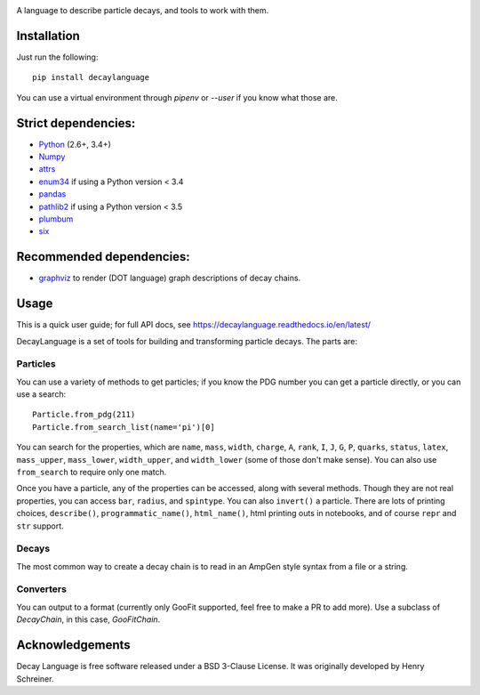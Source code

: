 .. image:: images/DecayLanguage.png
   :alt: DecayLanguage
   :target: http://decaylanaguage.readthedocs.io/en/latest/

.. start-badges

|docs| |travis| |appveyor| |coveralls| |version| |supported-versions| |commits-since|


.. |docs| image:: https://readthedocs.org/projects/decaylanguage/badge/?style=flat
    :target: https://readthedocs.org/projects/decaylanguage
    :alt: Documentation Status

.. |travis| image:: https://travis-ci.org/henryiii/decaylanguage.svg?branch=master
    :alt: Travis-CI Build Status
    :target: https://travis-ci.org/henryiii/decaylanguage

.. |appveyor| image:: https://ci.appveyor.com/api/projects/status/github/henryiii/decaylanguage?branch=master&svg=true
    :alt: AppVeyor Build Status
    :target: https://ci.appveyor.com/project/HenrySchreiner/decaylanguage

.. |requires| image:: https://requires.io/github/henryiii/decaylanguage/requirements.svg?branch=master
    :alt: Requirements Status
    :target: https://requires.io/github/henryiii/decaylanguage/requirements/?branch=master

.. |coveralls| image:: https://coveralls.io/repos/henryiii/decaylanguage/badge.svg?branch=master&service=github
    :alt: Coverage Status
    :target: https://coveralls.io/github/henryiii/decaylanguage

.. |version| image:: https://img.shields.io/pypi/v/decaylanguage.svg
    :alt: PyPI Package latest release
    :target: https://pypi.python.org/pypi/decaylanguage

.. |commits-since| image:: https://img.shields.io/github/commits-since/henryiii/decaylanguage/v0.1.0.svg
    :alt: Commits since latest release
    :target: https://github.com/henryiii/decaylanguage/compare/v0.1.0...master

.. |wheel| image:: https://img.shields.io/pypi/wheel/decaylanguage.svg
    :alt: PyPI Wheel
    :target: https://pypi.python.org/pypi/decaylanguage

.. |supported-versions| image:: https://img.shields.io/pypi/pyversions/decaylanguage.svg
    :alt: Supported versions
    :target: https://pypi.python.org/pypi/decaylanguage

.. |supported-implementations| image:: https://img.shields.io/pypi/implementation/decaylanguage.svg
    :alt: Supported implementations
    :target: https://pypi.python.org/pypi/decaylanguage


.. end-badges

A language to describe particle decays, and tools to work with them.


Installation
============

Just run the following:

::

    pip install decaylanguage


You can use a virtual environment through `pipenv` or `--user` if you know what those are.


Strict dependencies:
====================

- `Python <http://docs.python-guide.org/en/latest/starting/installation/>`__ (2.6+, 3.4+)
- `Numpy <https://scipy.org/install.html>`__
- `attrs <https://github.com/python-attrs/attrs>`__
- `enum34 <https://bitbucket.org/stoneleaf/enum34>`__ if using a Python version < 3.4
- `pandas <https://pandas.pydata.org/>`__
- `pathlib2 <https://github.com/mcmtroffaes/pathlib2>`__ if using a Python version < 3.5
- `plumbum <https://github.com/tomerfiliba/plumbum>`__
- `six <https://github.com/benjaminp/six>`__


Recommended dependencies:
=========================

- `graphviz <https://gitlab.com/graphviz/graphviz/>`__ to render (DOT language) graph descriptions of decay chains.


Usage
=====

This is a quick user guide; for full API docs, see https://decaylanguage.readthedocs.io/en/latest/

DecayLanguage is a set of tools for building and transforming particle decays. The parts are:

Particles
---------

You can use a variety of methods to get particles; if you know the PDG number you can get a particle directly, or you can use a search::

    Particle.from_pdg(211)
    Particle.from_search_list(name='pi')[0]

You can search for the properties, which are ``name``, ``mass``, ``width``, ``charge``, ``A``, ``rank``, ``I``, ``J``, ``G``, ``P``,
``quarks``, ``status``, ``latex``, ``mass_upper``, ``mass_lower``, ``width_upper``, and ``width_lower`` (some of those don't make sense).
You can also use ``from_search`` to require only one match.

Once you have a particle, any of the properties can be accessed, along with several methods.
Though they are not real properties, you can access ``bar``, ``radius``, and ``spintype``.
You can also ``invert()`` a particle. There are lots of printing choices, ``describe()``, ``programmatic_name()``, ``html_name()``,
html printing outs in notebooks, and of course ``repr`` and ``str`` support.

Decays
------

The most common way to create a decay chain is to read in an AmpGen style syntax from a file or a string.

Converters
----------

You can output to a format (currently only GooFit supported, feel free to make a PR to add more). Use a subclass of `DecayChain`, in this case, `GooFitChain`.

Acknowledgements
================
Decay Language is free software released under a BSD 3-Clause License. It was originally developed by Henry Schreiner.
